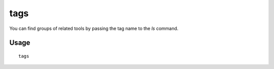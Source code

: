 tags
====

.. dfhack-tool::
    :summary: List the strings that DFHack tools can be tagged with.
    :tags: dfhack

You can find groups of related tools by passing the tag name to the `ls`
command.

Usage
-----

::

    tags
